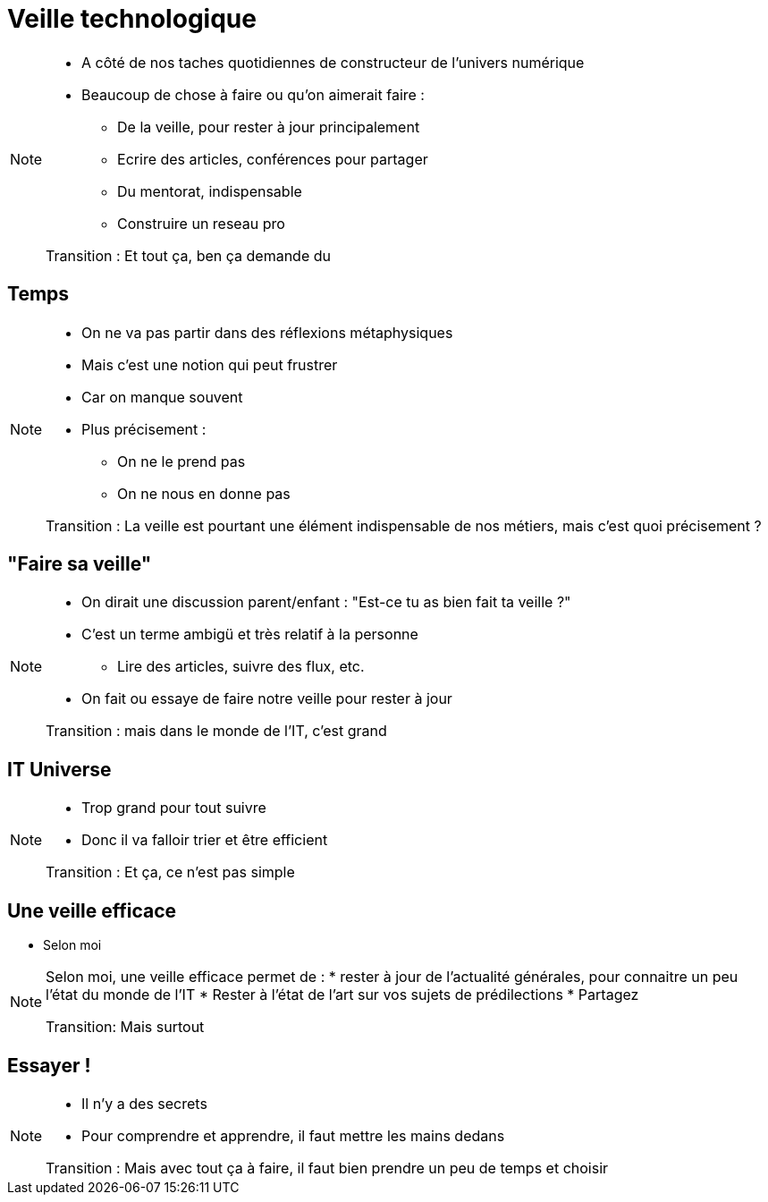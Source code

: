 = Veille technologique

[NOTE.speaker]
====
* A côté de nos taches quotidiennes de constructeur de l'univers numérique
* Beaucoup de chose à faire ou qu'on aimerait faire :
** De la veille, pour rester à jour principalement
** Ecrire des articles, conférences pour partager
** Du mentorat, indispensable
** Construire un reseau pro

Transition : Et tout ça, ben ça demande du
====

== Temps

[NOTE.speaker]
====
* On ne va pas partir dans des réflexions métaphysiques
* Mais c'est une notion qui peut frustrer
* Car on manque souvent
* Plus précisement :
** On ne le prend pas
** On ne nous en donne pas

Transition : La veille est pourtant une élément indispensable de nos métiers, mais c'est quoi précisement ?
====

== "Faire sa veille"

[NOTE.speaker]
====
* On dirait une discussion parent/enfant : "Est-ce tu as bien fait ta veille ?"
* C'est un terme ambigü et très relatif à la personne
** Lire des articles, suivre des flux, etc.
* On fait ou essaye de faire notre veille pour rester à jour

Transition : mais dans le monde de l'IT, c'est grand
====

== IT Universe

[NOTE.speaker]
====
* Trop grand pour tout suivre
* Donc il va falloir trier et être efficient

Transition : Et ça, ce n'est pas simple
====

== Une veille efficace

* Selon moi

[NOTE.speaker]
====
Selon moi, une veille efficace permet de :
* rester à jour de l'actualité générales, pour connaitre un peu l'état du monde de l'IT
* Rester à l'état de l'art sur vos sujets de prédilections
* Partagez

Transition: Mais surtout

====

== Essayer !

[NOTE.speaker]
====
* Il n'y a des secrets
* Pour comprendre et apprendre, il faut mettre les mains dedans

Transition : Mais avec tout ça à faire, il faut bien prendre un peu de temps et choisir
====


